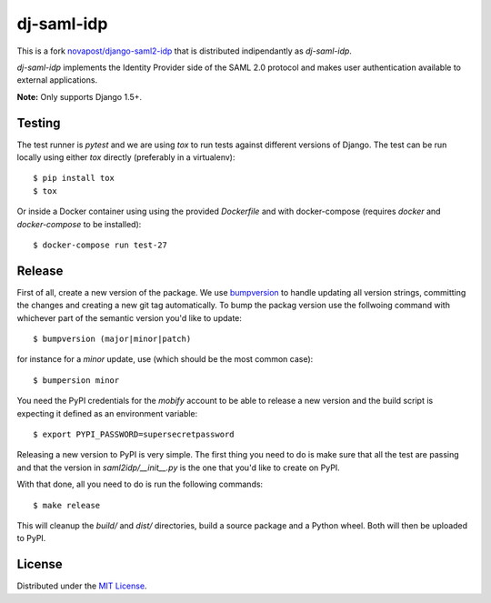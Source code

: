 dj-saml-idp
===========

.. image:: https://travis-ci.org/mobify/dj-saml-idp.svg?branch=master
    :target: https://travis-ci.org/mobify/dj-saml-idp


This is a fork `novapost/django-saml2-idp`_ that is distributed indipendantly as `dj-saml-idp`.

`dj-saml-idp` implements the Identity Provider side of the SAML 2.0 protocol
and makes user authentication available to external applications.

**Note:** Only supports Django 1.5+.


Testing 
-------

The test runner is `pytest` and we are using `tox` to run tests against
different versions of Django. The test can be run locally using either `tox`
directly (preferably in a virtualenv)::

    $ pip install tox
    $ tox

Or inside a Docker container using using the provided `Dockerfile` and with 
docker-compose (requires `docker` and `docker-compose` to be installed)::

    $ docker-compose run test-27


Release
-------

First of all, create a new version of the package. We use `bumpversion`_ to
handle updating all version strings, committing the changes and creating a
new git tag automatically. To bump the packag version use the follwoing
command with whichever part of the semantic version you'd like to update::

    $ bumpversion (major|minor|patch)

for instance for a *minor* update, use (which should be the most common case)::

    $ bumpersion minor

You need the PyPI credentials for the `mobify` account to be able to release
a new version and the build script is expecting it defined as an environment
variable::

    $ export PYPI_PASSWORD=supersecretpassword

Releasing a new version to PyPI is very simple. The first thing you need to do
is make sure that all the test are passing and that the version in
`saml2idp/__init__.py` is the one that you'd like to create on PyPI.

With that done, all you need to do is run the following commands::

    $ make release

This will cleanup the `build/` and `dist/` directories, build a source package
and a Python wheel. Both will then be uploaded to PyPI.


License
-------

Distributed under the `MIT License`_.


.. _`novapost/django-saml2-idp`: https://github.com/novapost/django-saml2-idp
.. _`MIT License`: https://github.com/mobify/dj-saml-idp/blob/master/LICENSE
.. _`wheel`: http://wheel.readthedocs.org/en/latest/
.. _`bumpversion`: https://github.com/peritus/bumpversion
